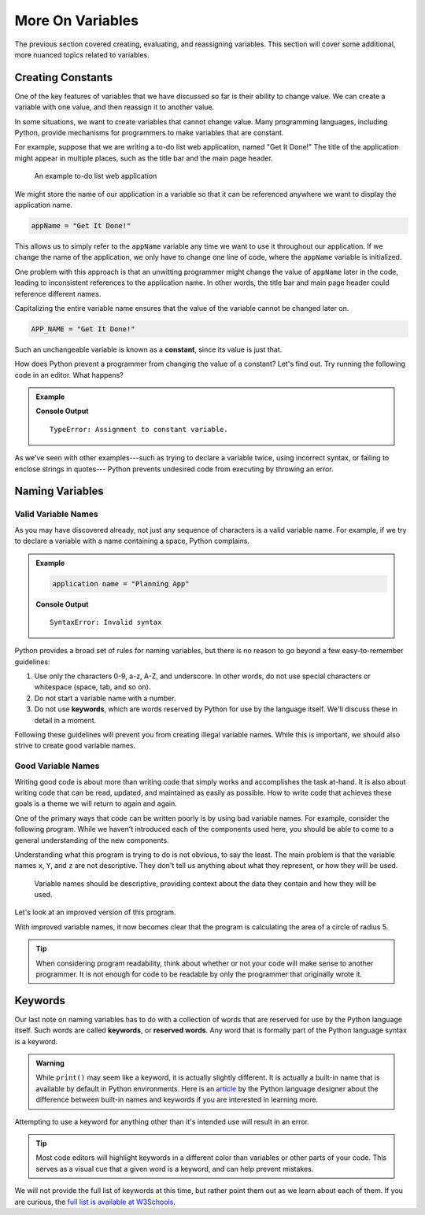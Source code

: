 More On Variables
=================

The previous section covered creating, evaluating, and reassigning variables.
This section will cover some additional, more nuanced topics related to
variables.

Creating Constants
------------------

One of the key features of variables that we have discussed so far is their
ability to change value. We can create a variable with one value, and then
reassign it to another value.

.. sourcecode:: py
   :linenos:

   programmingLanguage = "JavaScript"
   programmingLanguage = "Python"

In some situations, we want to create variables that cannot change value. Many
programming languages, including Python, provide mechanisms for programmers
to make variables that are constant.

For example, suppose that we are writing a to-do list web application, named
"Get It Done!" The title of the application might appear in multiple places,
such as the title bar and the main page header.

.. figure:: figures/get-it-done.png
   :alt: A to-do list web application with application name in the title bar and main header.
   :height: 300px

   An example to-do list web application

We might store the name of our application in a variable so that it can be
referenced anywhere we want to display the application name.

.. sourcecode:: py

   appName = "Get It Done!"

This allows us to simply refer to the ``appName`` variable any time we want to
use it throughout our application. If we change the name of the application, we
only have to change one line of code, where the ``appName`` variable is
initialized.

One problem with this approach is that an unwitting programmer might change the
value of ``appName`` later in the code, leading to inconsistent references to
the application name. In other words, the title bar and main page header could
reference different names.

.. index:: ! constant

.. index::
   pair: variable; constant

Capitalizing the entire variable name ensures that the value of the variable cannot be changed later on.

.. sourcecode:: py

   APP_NAME = "Get It Done!"

Such an unchangeable variable is known as a **constant**, since its value is
just that.

How does Python prevent a programmer from changing the value of a constant?
Let's find out. Try running the following code in an editor. What happens?

.. admonition:: Example

   .. sourcecode:: py
      :linenos:

      APP_NAME = "Get It Done"
      APP_NAME = "Best TODO application Ever!"

   **Console Output**

   ::

      TypeError: Assignment to constant variable.

As we've seen with other examples---such as trying to declare a variable twice,
using incorrect syntax, or failing to enclose strings in quotes--- Python
prevents undesired code from executing by throwing an error.

Naming Variables
----------------

Valid Variable Names
^^^^^^^^^^^^^^^^^^^^

As you may have discovered already, not just any sequence of characters is a
valid variable name. For example, if we try to declare a variable with a name
containing a space, Python complains.

.. admonition:: Example

   .. sourcecode:: py

      application name = "Planning App"

   **Console Output**

   ::

      SyntaxError: Invalid syntax

Python provides a broad set of rules for naming variables, but there is no
reason to go beyond a few easy-to-remember guidelines:

.. index:: keywords

#. Use only the characters 0-9, a-z, A-Z, and underscore. In other words, do
   not use special characters or whitespace (space, tab, and so on).
#. Do not start a variable name with a number.
#. Do not use **keywords**, which are words reserved by Python for use by
   the language itself. We'll discuss these in detail in a moment.

Following these guidelines will prevent you from creating illegal variable
names. While this is important, we should also strive to create good variable
names.

Good Variable Names
^^^^^^^^^^^^^^^^^^^

Writing good code is about more than writing code that simply works and
accomplishes the task at-hand. It is also about writing code that can be read,
updated, and maintained as easily as possible. How to write code that achieves
these goals is a theme we will return to again and again.

One of the primary ways that code can be written poorly is by using bad
variable names. For example, consider the following program. While we haven't
introduced each of the components used here, you should be able to come to a
general understanding of the new components.

.. sourcecode:: py
   :linenos:

   x = 5
   Y = 3.14
   z = Y * x ** 2
   print(z)

Understanding what this program is trying to do is not obvious, to say the
least. The main problem is that the variable names ``x``, ``Y``, and ``z`` are
not descriptive. They don't tell us anything about what they represent, or how
they will be used.

.. pull-quote:: Variable names should be descriptive, providing context about the data they contain and how they will be used.

Let's look at an improved version of this program.

.. sourcecode:: py
   :linenos:

   radius_of_circle = 5
   PI = 3.14
   area_of_circle = PI * radius_of_circle ** 2
   print(area_of_circle)

With improved variable names, it now becomes clear that the program is calculating the area of a circle of radius 5.

.. admonition:: Tip
   
   When considering program readability, think about whether or not your code will make sense to another programmer. It is not enough for code to be readable by only the programmer that originally wrote it.

Keywords
--------

.. index:: ! keywords, ! reserved words

Our last note on naming variables has to do with a collection of words that are reserved for use by the Python language itself. Such words are called **keywords**, or **reserved words**.
Any word that is formally part of the Python language syntax is a keyword.

.. admonition:: Warning
   
   While ``print()`` may seem like a keyword, it is actually slightly different.
   It is actually a built-in name that is available by default in Python environments.
   Here is an `article <http://python-history.blogspot.com/2013/11/story-of-none-true-false.html>`_ by the Python language designer about the difference between built-in names and keywords if you are interested in learning more.

Attempting to use a keyword for anything other than it's intended use will result in an error.

.. admonition:: Tip
   
   Most code editors will highlight keywords in a different color than variables or other parts of your code. This serves as a visual cue that a given word is a keyword, and can help prevent mistakes.

We will not provide the full list of keywords at this time, but rather point them out as we learn about each of them. If you are curious, the `full list is available at W3Schools <https://www.w3schools.com/python/python_ref_keywords.asp>`_.

